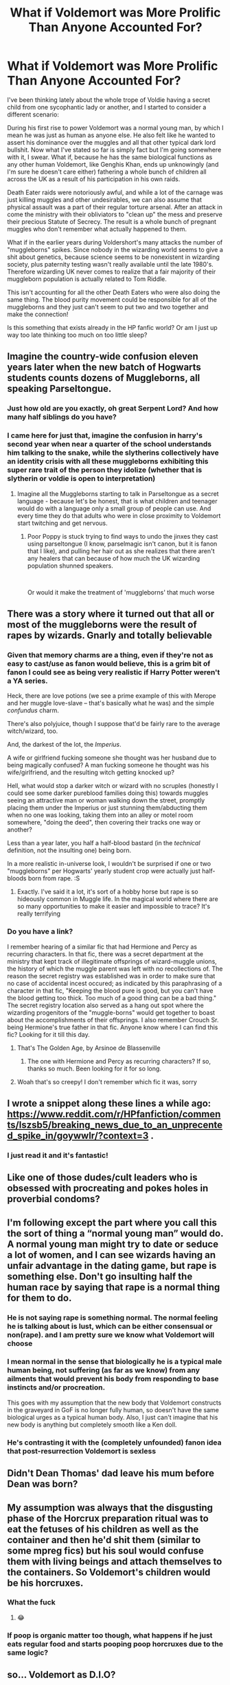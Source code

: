 #+TITLE: What if Voldemort was More Prolific Than Anyone Accounted For?

* What if Voldemort was More Prolific Than Anyone Accounted For?
:PROPERTIES:
:Author: HungryGhostCat
:Score: 82
:DateUnix: 1619513782.0
:DateShort: 2021-Apr-27
:FlairText: Discussion
:END:
I've been thinking lately about the whole trope of Voldie having a secret child from one sycophantic lady or another, and I started to consider a different scenario:

During his first rise to power Voldemort was a normal young man, by which I mean he was just as human as anyone else. He also felt like he wanted to assert his dominance over the muggles and all that other typical dark lord bullshit. Now what I've stated so far is simply fact but I'm going somewhere with it, I swear. What if, because he has the same biological functions as any other human Voldemort, like Genghis Khan, ends up unknowingly (and I'm sure he doesn't care either) fathering a whole bunch of children all across the UK as a result of his participation in his own raids.

Death Eater raids were notoriously awful, and while a lot of the carnage was just killing muggles and other undesirables, we can also assume that physical assault was a part of their regular torture arsenal. After an attack in come the ministry with their obliviators to "clean up" the mess and preserve their precious Statute of Secrecy. The result is a whole bunch of pregnant muggles who don't remember what actually happened to them.

What if in the earlier years during Voldershort's many attacks the number of "muggleborns" spikes. Since nobody in the wizarding world seems to give a shit about genetics, because science seems to be nonexistent in wizarding society, plus paternity testing wasn't really available until the late 1980's. Therefore wizarding UK never comes to realize that a fair majority of their muggleborn population is actually related to Tom Riddle.

This isn't accounting for all the other Death Eaters who were also doing the same thing. The blood purity movement could be responsible for all of the muggleborns and they just can't seem to put two and two together and make the connection!

Is this something that exists already in the HP fanfic world? Or am I just up way too late thinking too much on too little sleep?


** Imagine the country-wide confusion eleven years later when the new batch of Hogwarts students counts dozens of Muggleborns, all speaking Parseltongue.
:PROPERTIES:
:Author: TheSerpentLord
:Score: 79
:DateUnix: 1619519686.0
:DateShort: 2021-Apr-27
:END:

*** Just how old are you exactly, oh great Serpent Lord? And how many half siblings do you have?
:PROPERTIES:
:Author: die_dampfnudel
:Score: 27
:DateUnix: 1619525405.0
:DateShort: 2021-Apr-27
:END:


*** I came here for just that, imagine the confusion in harry's second year when near a quarter of the school understands him talking to the snake, while the slytherins collectively have an identity crisis with all these muggleborns exhibiting this super rare trait of the person they idolize (whether that is slytherin or voldie is open to interpretation)
:PROPERTIES:
:Author: Elaine13288
:Score: 51
:DateUnix: 1619531643.0
:DateShort: 2021-Apr-27
:END:

**** Imagine all the Muggleborns starting to talk in Parseltongue as a secret language - because let's be honest, that is what children and teenager would do with a language only a small group of people can use. And every time they do that adults who were in close proximity to Voldemort start twitching and get nervous.
:PROPERTIES:
:Author: Serena_Sers
:Score: 32
:DateUnix: 1619542481.0
:DateShort: 2021-Apr-27
:END:

***** Poor Poppy is stuck trying to find ways to undo the jinxes they cast using parseltongue (I know, parselmagic isn't canon, but it is fanon that I like), and pulling her hair out as she realizes that there aren't any healers that can because of how much the UK wizarding population shunned speakers.

​

Or would it make the treatment of 'muggleborns' that much worse
:PROPERTIES:
:Author: Elaine13288
:Score: 18
:DateUnix: 1619543046.0
:DateShort: 2021-Apr-27
:END:


** There was a story where it turned out that all or most of the muggleborns were the result of rapes by wizards. Gnarly and totally believable
:PROPERTIES:
:Author: karigan_g
:Score: 35
:DateUnix: 1619521614.0
:DateShort: 2021-Apr-27
:END:

*** Given that memory charms are a thing, even if they're not as easy to cast/use as fanon would believe, this is a grim bit of fanon I could see as being very realistic if Harry Potter weren't a YA series.

Heck, there are love potions (we see a prime example of this with Merope and her muggle love-slave -- that's basically what he was) and the simple /confundus/ charm.

There's also polyjuice, though I suppose that'd be fairly rare to the average witch/wizard, too.

And, the darkest of the lot, the /Imperius/.

A wife or girlfriend fucking someone she thought was her husband due to being magically confused? A man fucking someone he thought was his wife/girlfriend, and the resulting witch getting knocked up?

Hell, what would stop a darker witch or wizard with no scruples (honestly I could see some darker pureblood families doing this) towards muggles seeing an attractive man or woman walking down the street, promptly placing them under the Imperius or just stunning them/abducting them when no one was looking, taking them into an alley or motel room somewhere, "doing the deed", then covering their tracks one way or another?

Less than a year later, you half a half-blood bastard (in the /technical/ definition, not the insulting one) being born.

In a more realistic in-universe look, I wouldn't be surprised if one or two "muggleborns" per Hogwarts' yearly student crop were actually just half-bloods born from rape. :S
:PROPERTIES:
:Author: MidgardWyrm
:Score: 22
:DateUnix: 1619544065.0
:DateShort: 2021-Apr-27
:END:

**** Exactly. I've said it a lot, it's sort of a hobby horse but rape is so hideously common in Muggle life. In the magical world where there are so many opportunities to make it easier and impossible to trace? It's really terrifying
:PROPERTIES:
:Author: karigan_g
:Score: 14
:DateUnix: 1619548387.0
:DateShort: 2021-Apr-27
:END:


*** Do you have a link?

I remember hearing of a similar fic that had Hermione and Percy as recurring characters. In that fic, there was a secret department at the ministry that kept track of illegitimate offsprings of wizard-muggle unions, the history of which the muggle parent was left with no recollections of. The reason the secret registry was established was in order to make sure that no case of accidental incest occured; as indicated by this paraphrasing of a character in that fic, "Keeping the blood pure is good, but you can't have the blood getting too thick. Too much of a good thing can be a bad thing." The secret registry location also served as a hang out spot where the wizarding progenitors of the "muggle-borns" would get together to boast about the accomplishments of their offsprings. I also remember Crouch Sr. being Hermione's true father in that fic. Anyone know where I can find this fic? Looking for it till this day.
:PROPERTIES:
:Author: PompadourWampus
:Score: 4
:DateUnix: 1619565364.0
:DateShort: 2021-Apr-28
:END:

**** That's The Golden Age, by Arsinoe de Blassenville
:PROPERTIES:
:Author: floramarche
:Score: 2
:DateUnix: 1619665413.0
:DateShort: 2021-Apr-29
:END:

***** The one with Hermione and Percy as recurring characters? If so, thanks so much. Been looking for it for so long.
:PROPERTIES:
:Author: PompadourWampus
:Score: 1
:DateUnix: 1619668967.0
:DateShort: 2021-Apr-29
:END:


**** Woah that's so creepy! I don't remember which fic it was, sorry
:PROPERTIES:
:Author: karigan_g
:Score: 1
:DateUnix: 1619601166.0
:DateShort: 2021-Apr-28
:END:


** I wrote a snippet along these lines a while ago: [[https://www.reddit.com/r/HPfanfiction/comments/lszsb5/breaking_news_due_to_an_unprecented_spike_in/goywwlr/?context=3]] .
:PROPERTIES:
:Author: turbinicarpus
:Score: 10
:DateUnix: 1619525093.0
:DateShort: 2021-Apr-27
:END:

*** I just read it and it's fantastic!
:PROPERTIES:
:Author: HungryGhostCat
:Score: 1
:DateUnix: 1619542628.0
:DateShort: 2021-Apr-27
:END:


** Like one of those dudes/cult leaders who is obsessed with procreating and pokes holes in proverbial condoms?
:PROPERTIES:
:Author: karigan_g
:Score: 8
:DateUnix: 1619521541.0
:DateShort: 2021-Apr-27
:END:


** I'm following except the part where you call this the sort of thing a “normal young man” would do. A normal young man might try to date or seduce a lot of women, and I can see wizards having an unfair advantage in the dating game, but rape is something else. Don't go insulting half the human race by saying that rape is a normal thing for them to do.
:PROPERTIES:
:Author: MTheLoud
:Score: 15
:DateUnix: 1619522954.0
:DateShort: 2021-Apr-27
:END:

*** He is not saying rape is something normal. The normal feeling he is talking about is lust, which can be either consensual or non(rape). and I am pretty sure we know what Voldemort will choose
:PROPERTIES:
:Author: fighterman13
:Score: 24
:DateUnix: 1619528078.0
:DateShort: 2021-Apr-27
:END:


*** I mean normal in the sense that biologically he is a typical male human being, not suffering (as far as we know) from any ailments that would prevent his body from responding to base instincts and/or procreation.

This goes with my assumption that the new body that Voldemort constructs in the graveyard in GoF is no longer fully human, so doesn't have the same biological urges as a typical human body. Also, I just can't imagine that his new body is anything but completely smooth like a Ken doll.
:PROPERTIES:
:Author: HungryGhostCat
:Score: 13
:DateUnix: 1619532922.0
:DateShort: 2021-Apr-27
:END:


*** He's contrasting it with the (completely unfounded) fanon idea that post-resurrection Voldemort is sexless
:PROPERTIES:
:Author: Tsorovar
:Score: 2
:DateUnix: 1619602400.0
:DateShort: 2021-Apr-28
:END:


** Didn't Dean Thomas' dad leave his mum before Dean was born?
:PROPERTIES:
:Author: Mythical_Wizard-48
:Score: 2
:DateUnix: 1619533135.0
:DateShort: 2021-Apr-27
:END:


** My assumption was always that the disgusting phase of the Horcrux preparation ritual was to eat the fetuses of his children as well as the container and then he'd shit them (similar to some mpreg fics) but his soul would confuse them with living beings and attach themselves to the containers. So Voldemort's children would be his horcruxes.
:PROPERTIES:
:Author: I_love_DPs
:Score: 4
:DateUnix: 1619527262.0
:DateShort: 2021-Apr-27
:END:

*** What the fuck
:PROPERTIES:
:Author: Fleureverr
:Score: 15
:DateUnix: 1619538633.0
:DateShort: 2021-Apr-27
:END:

**** 😂
:PROPERTIES:
:Author: HungryGhostCat
:Score: 4
:DateUnix: 1619542730.0
:DateShort: 2021-Apr-27
:END:


*** If poop is organic matter too though, what happens if he just eats regular food and starts pooping poop horcruxes due to the same logic?
:PROPERTIES:
:Author: flippysquid
:Score: 3
:DateUnix: 1619561068.0
:DateShort: 2021-Apr-28
:END:


** so... Voldemort as D.I.O?
:PROPERTIES:
:Author: inventiveusernombre
:Score: 1
:DateUnix: 1619578461.0
:DateShort: 2021-Apr-28
:END:

